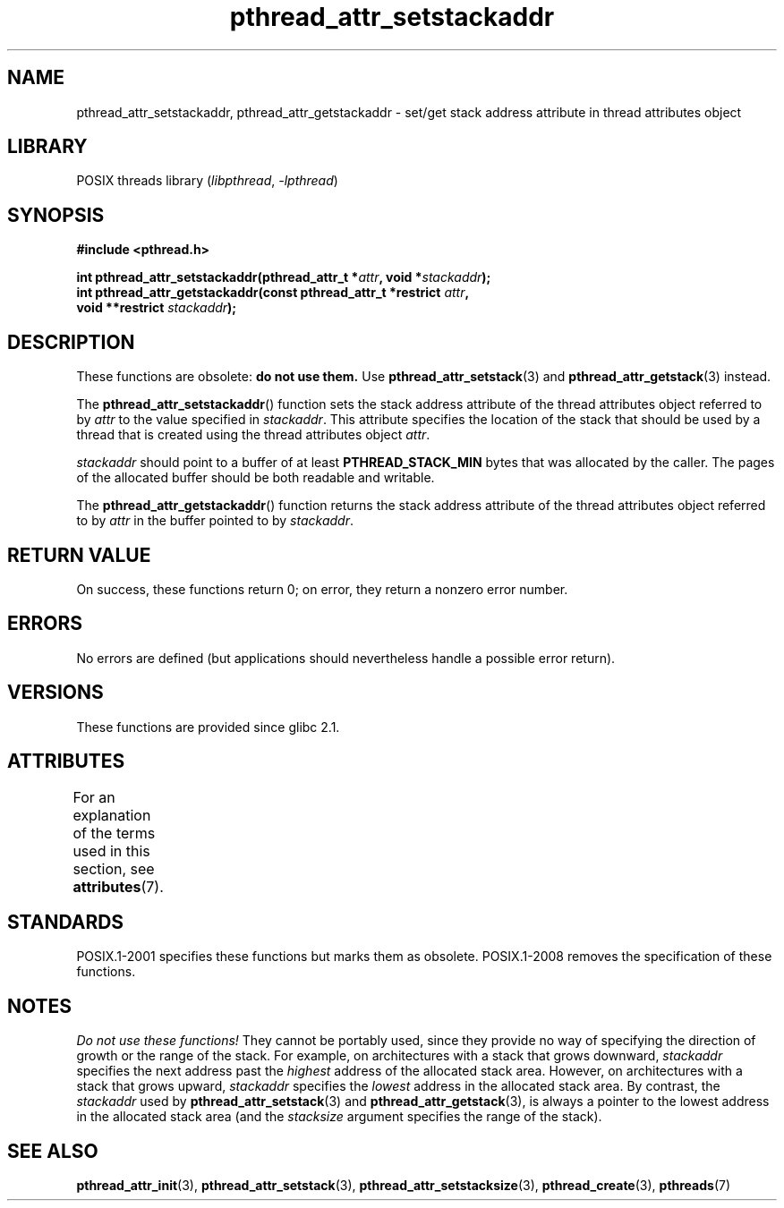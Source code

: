 '\" t
.\" Copyright (c) 2008 Linux Foundation, written by Michael Kerrisk
.\"     <mtk.manpages@gmail.com>
.\"
.\" SPDX-License-Identifier: Linux-man-pages-copyleft
.\"
.TH pthread_attr_setstackaddr 3 (date) "Linux man-pages (unreleased)"
.SH NAME
pthread_attr_setstackaddr, pthread_attr_getstackaddr \-
set/get stack address attribute in thread attributes object
.SH LIBRARY
POSIX threads library
.RI ( libpthread ", " \-lpthread )
.SH SYNOPSIS
.nf
.B #include <pthread.h>
.PP
.BI "int pthread_attr_setstackaddr(pthread_attr_t *" attr \
", void *" stackaddr );
.BI "int pthread_attr_getstackaddr(const pthread_attr_t *restrict " attr ,
.BI "                              void **restrict " stackaddr );
.fi
.SH DESCRIPTION
These functions are obsolete:
.B do not use them.
Use
.BR pthread_attr_setstack (3)
and
.BR pthread_attr_getstack (3)
instead.
.PP
The
.BR pthread_attr_setstackaddr ()
function sets the stack address attribute of the
thread attributes object referred to by
.I attr
to the value specified in
.IR stackaddr .
This attribute specifies the location of the stack that should
be used by a thread that is created using the thread attributes object
.IR attr .
.PP
.I stackaddr
should point to a buffer of at least
.B PTHREAD_STACK_MIN
bytes that was allocated by the caller.
The pages of the allocated buffer should be both readable and writable.
.PP
The
.BR pthread_attr_getstackaddr ()
function returns the stack address attribute of the
thread attributes object referred to by
.I attr
in the buffer pointed to by
.IR stackaddr .
.SH RETURN VALUE
On success, these functions return 0;
on error, they return a nonzero error number.
.SH ERRORS
No errors are defined
(but applications should nevertheless
handle a possible error return).
.SH VERSIONS
These functions are provided since glibc 2.1.
.SH ATTRIBUTES
For an explanation of the terms used in this section, see
.BR attributes (7).
.ad l
.nh
.TS
allbox;
lbx lb lb
l l l.
Interface	Attribute	Value
T{
.BR pthread_attr_setstackaddr (),
.BR pthread_attr_getstackaddr ()
T}	Thread safety	MT-Safe
.TE
.hy
.ad
.sp 1
.SH STANDARDS
POSIX.1-2001 specifies these functions but marks them as obsolete.
POSIX.1-2008 removes the specification of these functions.
.SH NOTES
.I Do not use these functions!
They cannot be portably used, since they provide no way of specifying
the direction of growth or the range of the stack.
For example, on architectures with a stack that grows downward,
.I stackaddr
specifies the next address past the
.I highest
address of the allocated stack area.
However, on architectures with a stack that grows upward,
.I stackaddr
specifies the
.I lowest
address in the allocated stack area.
By contrast, the
.I stackaddr
used by
.BR pthread_attr_setstack (3)
and
.BR pthread_attr_getstack (3),
is always a pointer to the lowest address in the allocated stack area
(and the
.I stacksize
argument specifies the range of the stack).
.SH SEE ALSO
.BR pthread_attr_init (3),
.BR pthread_attr_setstack (3),
.BR pthread_attr_setstacksize (3),
.BR pthread_create (3),
.BR pthreads (7)
